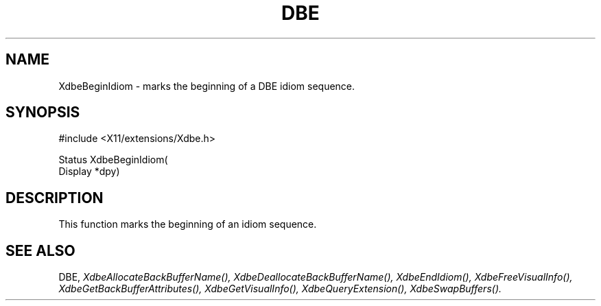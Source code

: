 .\" $Xorg: XdbeBegi.man,v 1.3 2000/08/17 19:41:55 cpqbld Exp $
.\"
.\" Copyright (c) 1995  Hewlett-Packard Company
.\" 
.\" Permission is hereby granted, free of charge, to any person obtaining a
.\" copy of this software and associated documentation files (the "Software"), 
.\" to deal in the Software without restriction, including without limitation 
.\" the rights to use, copy, modify, merge, publish, distribute, sublicense, 
.\" and/or sell copies of the Software, and to permit persons to whom the 
.\" Software furnished to do so, subject to the following conditions:
.\" 
.\" The above copyright notice and this permission notice shall be included in
.\" all copies or substantial portions of the Software.
.\" 
.\" THE SOFTWARE IS PROVIDED "AS IS", WITHOUT WARRANTY OF ANY KIND, EXPRESS OR
.\" IMPLIED, INCLUDING BUT NOT LIMITED TO THE WARRANTIES OF MERCHANTABILITY,
.\" FITNESS FOR A PARTICULAR PURPOSE AND NONINFRINGEMENT.  IN NO EVENT SHALL 
.\" HEWLETT-PACKARD COMPANY BE LIABLE FOR ANY CLAIM, DAMAGES OR OTHER LIABILITY, 
.\" WHETHER IN AN ACTION OF CONTRACT, TORT OR OTHERWISE, ARISING FROM, OUT OF 
.\" OR IN CONNECTION WITH THE SOFTWARE OR THE USE OR OTHER DEALINGS IN THE 
.\" SOFTWARE.
.\" 
.\" Except as contained in this notice, the name of the Hewlett-Packard Company shall not 
.\" be used in advertising or otherwise to promote the sale, use or other 
.\" dealing in this Software without prior written authorization from the 
.\" Hewlett-Packard Company.
.\"
.\" $XFree86: xc/doc/man/Xext/dbe/XdbeBegi.man,v 3.4 2001/01/27 18:20:20 dawes Exp $
.\"
.TH DBE 3 "libXext 1.0.4" "X Version 11" "X FUNCTIONS"
.SH NAME
XdbeBeginIdiom - marks the beginning of a DBE idiom sequence.
.SH SYNOPSIS
\&#include <X11/extensions/Xdbe.h>

Status XdbeBeginIdiom(
    Display *dpy)
.SH DESCRIPTION
This function marks the beginning of an idiom sequence.
.SH SEE ALSO
DBE,
.I XdbeAllocateBackBufferName(),
.I XdbeDeallocateBackBufferName(),
.I XdbeEndIdiom(),
.I XdbeFreeVisualInfo(),
.I XdbeGetBackBufferAttributes(),
.I XdbeGetVisualInfo(),
.I XdbeQueryExtension(),
.I XdbeSwapBuffers().

